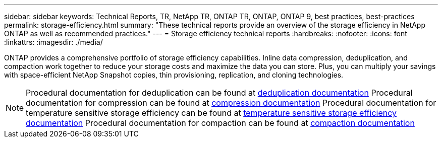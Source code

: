 ---
sidebar: sidebar
keywords: Technical Reports, TR, NetApp TR, ONTAP TR, ONTAP, ONTAP 9, best practices, best-practices
permalink: storage-efficiency.html
summary: "These technical reports provide an overview of the storage efficiency in NetApp ONTAP as well as recommended practices."
---
= Storage efficiency technical reports
:hardbreaks:
:nofooter:
:icons: font
:linkattrs:
:imagesdir: ./media/

[.lead]
ONTAP provides a comprehensive portfolio of storage efficiency capabilities. Inline data compression, deduplication, and compaction work together to reduce your storage costs and maximize the data you can store. Plus, you can multiply your savings with space-efficient NetApp Snapshot copies, thin provisioning, replication, and cloning technologies.

[NOTE]
====
Procedural documentation for deduplication can be found at link:https://docs.netapp.com/us-en/ontap/volumes/enable-deduplication-volume-task.html[deduplication documentation]
Procedural documentation for compression can be found at link:https://docs.netapp.com/us-en/ontap/volumes/enable-data-compression-volume-task.html[compression documentation]
Procedural documentation for temperature sensitive storage efficiency can be found at link:https://docs.netapp.com/us-en/ontap/volumes/enable-temperature-sensitive-efficiency-concept.html[temperature sensitive storage efficiency documentation]
Procedural documentation for compaction can be found at link:https://docs.netapp.com/us-en/ontap/volumes/enable-inline-data-compaction-fas-systems-task.html[compaction documentation]
====

// Last Update - Version - current pdf owner
// Feb 2014 - <9.0 - Maha G updating
//link:https://www.netapp.com/pdf.html?item=/media/19753-tr-3966.pdf[TR-3966: NetApp data compression and deduplication implementation guide^] - Learn about ONTAP implementations of NetApp deduplication and NetApp data compression. This report describes in detail how to implement and use both technologies and provides information on best practices, operational considerations, and troubleshooting.